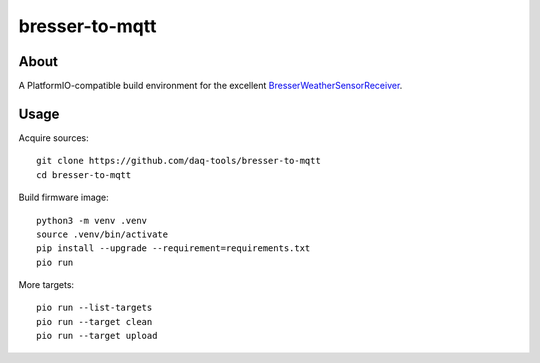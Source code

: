 ###############
bresser-to-mqtt
###############


*****
About
*****

A PlatformIO-compatible build environment for the excellent `BresserWeatherSensorReceiver`_.


*****
Usage
*****

Acquire sources::

    git clone https://github.com/daq-tools/bresser-to-mqtt
    cd bresser-to-mqtt

Build firmware image::

    python3 -m venv .venv
    source .venv/bin/activate
    pip install --upgrade --requirement=requirements.txt
    pio run

More targets::

    pio run --list-targets
    pio run --target clean
    pio run --target upload


.. _BresserWeatherSensorReceiver: https://github.com/matthias-bs/BresserWeatherSensorReceiver
